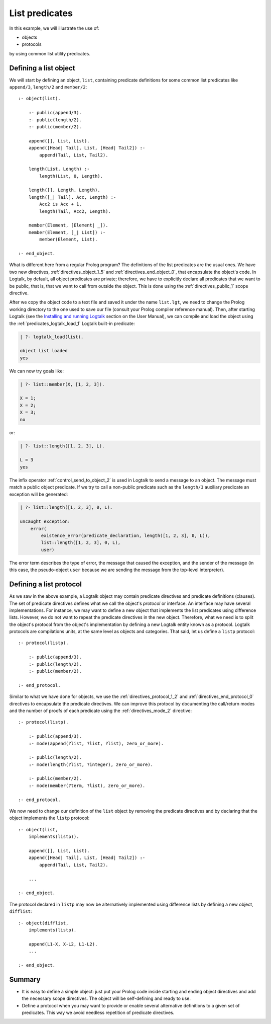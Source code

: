 ===============
List predicates
===============

In this example, we will illustrate the use of:

-  objects
-  protocols

by using common list utility predicates.

.. _object:

Defining a list object
----------------------

We will start by defining an object, ``list``, containing predicate
definitions for some common list predicates like ``append/3``,
``length/2`` and ``member/2``:

::

   :- object(list).

       :- public(append/3).
       :- public(length/2).
       :- public(member/2).

       append([], List, List).
       append([Head| Tail], List, [Head| Tail2]) :-
           append(Tail, List, Tail2).

       length(List, Length) :-
           length(List, 0, Length).

       length([], Length, Length).
       length([_| Tail], Acc, Length) :-
           Acc2 is Acc + 1,
           length(Tail, Acc2, Length).

       member(Element, [Element| _]).
       member(Element, [_| List]) :-
           member(Element, List).

   :- end_object.

What is different here from a regular Prolog program? The definitions of
the list predicates are the usual ones. We have two new directives,
:ref:`directives_object_1_5` and
:ref:`directives_end_object_0`, that
encapsulate the object's code. In Logtalk, by default, all object
predicates are private; therefore, we have to explicitly declare all
predicates that we want to be public, that is, that we want to call from
outside the object. This is done using the
:ref:`directives_public_1` scope directive.

After we copy the object code to a text file and saved it under the name
``list.lgt``, we need to change the Prolog working directory to the one
used to save our file (consult your Prolog compiler reference manual).
Then, after starting Logtalk (see the `Installing and running
Logtalk <../userman/installing.html#programming>`__ section on the User
Manual), we can compile and load the object using the
:ref:`predicates_logtalk_load_1` Logtalk built-in predicate:

.. code-block:: text

   | ?- logtalk_load(list).

   object list loaded
   yes

We can now try goals like:

.. code-block:: text

   | ?- list::member(X, [1, 2, 3]).

   X = 1;
   X = 2;
   X = 3;
   no

or:

.. code-block:: text

   | ?- list::length([1, 2, 3], L).

   L = 3
   yes

The infix operator
:ref:`control_send_to_object_2` is used in
Logtalk to send a message to an object. The message must match a public
object predicate. If we try to call a non-public predicate such as the
``length/3`` auxiliary predicate an exception will be generated:

.. code-block:: text

   | ?- list::length([1, 2, 3], 0, L).

   uncaught exception:
       error(
           existence_error(predicate_declaration, length([1, 2, 3], 0, L)),
           list::length([1, 2, 3], 0, L),
           user)

The error term describes the type of error, the message that caused the
exception, and the sender of the message (in this case, the
pseudo-object ``user`` because we are sending the message from the
top-level interpreter).

.. _protocol:

Defining a list protocol
------------------------

As we saw in the above example, a Logtalk object may contain predicate
directives and predicate definitions (clauses). The set of predicate
directives defines what we call the object's *protocol* or interface. An
interface may have several implementations. For instance, we may want to
define a new object that implements the list predicates using difference
lists. However, we do not want to repeat the predicate directives in the
new object. Therefore, what we need is to split the object's protocol
from the object's implementation by defining a new Logtalk entity known
as a protocol. Logtalk protocols are compilations units, at the same
level as objects and categories. That said, let us define a ``listp``
protocol:

::

   :- protocol(listp).

       :- public(append/3).
       :- public(length/2).
       :- public(member/2).

   :- end_protocol.

Similar to what we have done for objects, we use the 
:ref:`directives_protocol_1_2` and :ref:`directives_end_protocol_0`
directives to encapsulate the predicate directives. We can improve
this protocol by documenting the call/return modes and the
number of proofs of each predicate using the :ref:`directives_mode_2`
directive:

::

   :- protocol(listp).

       :- public(append/3).
       :- mode(append(?list, ?list, ?list), zero_or_more).

       :- public(length/2).
       :- mode(length(?list, ?integer), zero_or_more).

       :- public(member/2).
       :- mode(member(?term, ?list), zero_or_more).

   :- end_protocol.

We now need to change our definition of the ``list`` object by removing
the predicate directives and by declaring that the object implements the
``listp`` protocol:

::

   :- object(list,
       implements(listp)).

       append([], List, List).
       append([Head| Tail], List, [Head| Tail2]) :-
           append(Tail, List, Tail2).

       ...

   :- end_object.

The protocol declared in ``listp`` may now be alternatively implemented
using difference lists by defining a new object, ``difflist``:

::

   :- object(difflist,
       implements(listp).

       append(L1-X, X-L2, L1-L2).
       ...

   :- end_object.

Summary
-------

-  It is easy to define a simple object: just put your Prolog code
   inside starting and ending object directives and add the necessary
   scope directives. The object will be self-defining and ready to use.

-  Define a protocol when you may want to provide or enable several
   alternative definitions to a given set of predicates. This way we
   avoid needless repetition of predicate directives.
